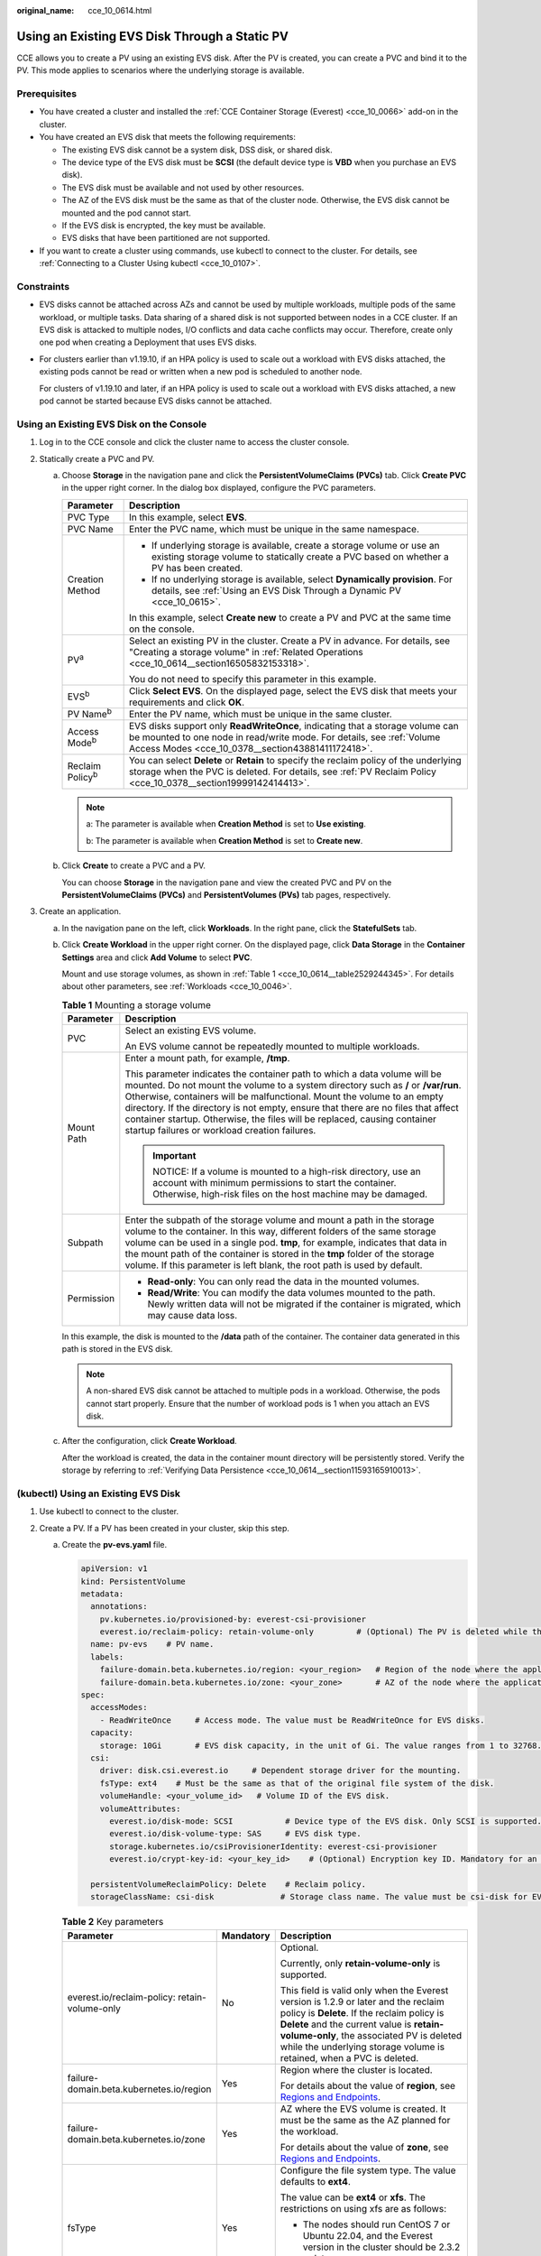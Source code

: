 :original_name: cce_10_0614.html

.. _cce_10_0614:

Using an Existing EVS Disk Through a Static PV
==============================================

CCE allows you to create a PV using an existing EVS disk. After the PV is created, you can create a PVC and bind it to the PV. This mode applies to scenarios where the underlying storage is available.

Prerequisites
-------------

-  You have created a cluster and installed the :ref:`CCE Container Storage (Everest) <cce_10_0066>` add-on in the cluster.
-  You have created an EVS disk that meets the following requirements:

   -  The existing EVS disk cannot be a system disk, DSS disk, or shared disk.
   -  The device type of the EVS disk must be **SCSI** (the default device type is **VBD** when you purchase an EVS disk).
   -  The EVS disk must be available and not used by other resources.
   -  The AZ of the EVS disk must be the same as that of the cluster node. Otherwise, the EVS disk cannot be mounted and the pod cannot start.
   -  If the EVS disk is encrypted, the key must be available.
   -  EVS disks that have been partitioned are not supported.

-  If you want to create a cluster using commands, use kubectl to connect to the cluster. For details, see :ref:`Connecting to a Cluster Using kubectl <cce_10_0107>`.

Constraints
-----------

-  EVS disks cannot be attached across AZs and cannot be used by multiple workloads, multiple pods of the same workload, or multiple tasks. Data sharing of a shared disk is not supported between nodes in a CCE cluster. If an EVS disk is attacked to multiple nodes, I/O conflicts and data cache conflicts may occur. Therefore, create only one pod when creating a Deployment that uses EVS disks.

-  For clusters earlier than v1.19.10, if an HPA policy is used to scale out a workload with EVS disks attached, the existing pods cannot be read or written when a new pod is scheduled to another node.

   For clusters of v1.19.10 and later, if an HPA policy is used to scale out a workload with EVS disks attached, a new pod cannot be started because EVS disks cannot be attached.

Using an Existing EVS Disk on the Console
-----------------------------------------

#. Log in to the CCE console and click the cluster name to access the cluster console.
#. Statically create a PVC and PV.

   a. Choose **Storage** in the navigation pane and click the **PersistentVolumeClaims (PVCs)** tab. Click **Create PVC** in the upper right corner. In the dialog box displayed, configure the PVC parameters.

      +-----------------------------------+-------------------------------------------------------------------------------------------------------------------------------------------------------------------------------------------------------------+
      | Parameter                         | Description                                                                                                                                                                                                 |
      +===================================+=============================================================================================================================================================================================================+
      | PVC Type                          | In this example, select **EVS**.                                                                                                                                                                            |
      +-----------------------------------+-------------------------------------------------------------------------------------------------------------------------------------------------------------------------------------------------------------+
      | PVC Name                          | Enter the PVC name, which must be unique in the same namespace.                                                                                                                                             |
      +-----------------------------------+-------------------------------------------------------------------------------------------------------------------------------------------------------------------------------------------------------------+
      | Creation Method                   | -  If underlying storage is available, create a storage volume or use an existing storage volume to statically create a PVC based on whether a PV has been created.                                         |
      |                                   | -  If no underlying storage is available, select **Dynamically provision**. For details, see :ref:`Using an EVS Disk Through a Dynamic PV <cce_10_0615>`.                                                   |
      |                                   |                                                                                                                                                                                                             |
      |                                   | In this example, select **Create new** to create a PV and PVC at the same time on the console.                                                                                                              |
      +-----------------------------------+-------------------------------------------------------------------------------------------------------------------------------------------------------------------------------------------------------------+
      | PV\ :sup:`a`                      | Select an existing PV in the cluster. Create a PV in advance. For details, see "Creating a storage volume" in :ref:`Related Operations <cce_10_0614__section16505832153318>`.                               |
      |                                   |                                                                                                                                                                                                             |
      |                                   | You do not need to specify this parameter in this example.                                                                                                                                                  |
      +-----------------------------------+-------------------------------------------------------------------------------------------------------------------------------------------------------------------------------------------------------------+
      | EVS\ :sup:`b`                     | Click **Select EVS**. On the displayed page, select the EVS disk that meets your requirements and click **OK**.                                                                                             |
      +-----------------------------------+-------------------------------------------------------------------------------------------------------------------------------------------------------------------------------------------------------------+
      | PV Name\ :sup:`b`                 | Enter the PV name, which must be unique in the same cluster.                                                                                                                                                |
      +-----------------------------------+-------------------------------------------------------------------------------------------------------------------------------------------------------------------------------------------------------------+
      | Access Mode\ :sup:`b`             | EVS disks support only **ReadWriteOnce**, indicating that a storage volume can be mounted to one node in read/write mode. For details, see :ref:`Volume Access Modes <cce_10_0378__section43881411172418>`. |
      +-----------------------------------+-------------------------------------------------------------------------------------------------------------------------------------------------------------------------------------------------------------+
      | Reclaim Policy\ :sup:`b`          | You can select **Delete** or **Retain** to specify the reclaim policy of the underlying storage when the PVC is deleted. For details, see :ref:`PV Reclaim Policy <cce_10_0378__section19999142414413>`.    |
      +-----------------------------------+-------------------------------------------------------------------------------------------------------------------------------------------------------------------------------------------------------------+

      .. note::

         a: The parameter is available when **Creation Method** is set to **Use existing**.

         b: The parameter is available when **Creation Method** is set to **Create new**.

   b. Click **Create** to create a PVC and a PV.

      You can choose **Storage** in the navigation pane and view the created PVC and PV on the **PersistentVolumeClaims (PVCs)** and **PersistentVolumes (PVs)** tab pages, respectively.

#. Create an application.

   a. In the navigation pane on the left, click **Workloads**. In the right pane, click the **StatefulSets** tab.

   b. Click **Create Workload** in the upper right corner. On the displayed page, click **Data Storage** in the **Container Settings** area and click **Add Volume** to select **PVC**.

      Mount and use storage volumes, as shown in :ref:`Table 1 <cce_10_0614__table2529244345>`. For details about other parameters, see :ref:`Workloads <cce_10_0046>`.

      .. _cce_10_0614__table2529244345:

      .. table:: **Table 1** Mounting a storage volume

         +-----------------------------------+-------------------------------------------------------------------------------------------------------------------------------------------------------------------------------------------------------------------------------------------------------------------------------------------------------------------------------------------------------------------------------------------------------------------------------------------------------------+
         | Parameter                         | Description                                                                                                                                                                                                                                                                                                                                                                                                                                                 |
         +===================================+=============================================================================================================================================================================================================================================================================================================================================================================================================================================================+
         | PVC                               | Select an existing EVS volume.                                                                                                                                                                                                                                                                                                                                                                                                                              |
         |                                   |                                                                                                                                                                                                                                                                                                                                                                                                                                                             |
         |                                   | An EVS volume cannot be repeatedly mounted to multiple workloads.                                                                                                                                                                                                                                                                                                                                                                                           |
         +-----------------------------------+-------------------------------------------------------------------------------------------------------------------------------------------------------------------------------------------------------------------------------------------------------------------------------------------------------------------------------------------------------------------------------------------------------------------------------------------------------------+
         | Mount Path                        | Enter a mount path, for example, **/tmp**.                                                                                                                                                                                                                                                                                                                                                                                                                  |
         |                                   |                                                                                                                                                                                                                                                                                                                                                                                                                                                             |
         |                                   | This parameter indicates the container path to which a data volume will be mounted. Do not mount the volume to a system directory such as **/** or **/var/run**. Otherwise, containers will be malfunctional. Mount the volume to an empty directory. If the directory is not empty, ensure that there are no files that affect container startup. Otherwise, the files will be replaced, causing container startup failures or workload creation failures. |
         |                                   |                                                                                                                                                                                                                                                                                                                                                                                                                                                             |
         |                                   | .. important::                                                                                                                                                                                                                                                                                                                                                                                                                                              |
         |                                   |                                                                                                                                                                                                                                                                                                                                                                                                                                                             |
         |                                   |    NOTICE:                                                                                                                                                                                                                                                                                                                                                                                                                                                  |
         |                                   |    If a volume is mounted to a high-risk directory, use an account with minimum permissions to start the container. Otherwise, high-risk files on the host machine may be damaged.                                                                                                                                                                                                                                                                          |
         +-----------------------------------+-------------------------------------------------------------------------------------------------------------------------------------------------------------------------------------------------------------------------------------------------------------------------------------------------------------------------------------------------------------------------------------------------------------------------------------------------------------+
         | Subpath                           | Enter the subpath of the storage volume and mount a path in the storage volume to the container. In this way, different folders of the same storage volume can be used in a single pod. **tmp**, for example, indicates that data in the mount path of the container is stored in the **tmp** folder of the storage volume. If this parameter is left blank, the root path is used by default.                                                              |
         +-----------------------------------+-------------------------------------------------------------------------------------------------------------------------------------------------------------------------------------------------------------------------------------------------------------------------------------------------------------------------------------------------------------------------------------------------------------------------------------------------------------+
         | Permission                        | -  **Read-only**: You can only read the data in the mounted volumes.                                                                                                                                                                                                                                                                                                                                                                                        |
         |                                   | -  **Read/Write**: You can modify the data volumes mounted to the path. Newly written data will not be migrated if the container is migrated, which may cause data loss.                                                                                                                                                                                                                                                                                    |
         +-----------------------------------+-------------------------------------------------------------------------------------------------------------------------------------------------------------------------------------------------------------------------------------------------------------------------------------------------------------------------------------------------------------------------------------------------------------------------------------------------------------+

      In this example, the disk is mounted to the **/data** path of the container. The container data generated in this path is stored in the EVS disk.

      .. note::

         A non-shared EVS disk cannot be attached to multiple pods in a workload. Otherwise, the pods cannot start properly. Ensure that the number of workload pods is 1 when you attach an EVS disk.

   c. After the configuration, click **Create Workload**.

      After the workload is created, the data in the container mount directory will be persistently stored. Verify the storage by referring to :ref:`Verifying Data Persistence <cce_10_0614__section11593165910013>`.

(kubectl) Using an Existing EVS Disk
------------------------------------

#. Use kubectl to connect to the cluster.
#. Create a PV. If a PV has been created in your cluster, skip this step.

   a. .. _cce_10_0614__li162841212145314:

      Create the **pv-evs.yaml** file.

      .. code-block::

         apiVersion: v1
         kind: PersistentVolume
         metadata:
           annotations:
             pv.kubernetes.io/provisioned-by: everest-csi-provisioner
             everest.io/reclaim-policy: retain-volume-only         # (Optional) The PV is deleted while the underlying volume is retained.
           name: pv-evs    # PV name.
           labels:
             failure-domain.beta.kubernetes.io/region: <your_region>   # Region of the node where the application is to be deployed.
             failure-domain.beta.kubernetes.io/zone: <your_zone>       # AZ of the node where the application is to be deployed.
         spec:
           accessModes:
             - ReadWriteOnce     # Access mode. The value must be ReadWriteOnce for EVS disks.
           capacity:
             storage: 10Gi       # EVS disk capacity, in the unit of Gi. The value ranges from 1 to 32768.
           csi:
             driver: disk.csi.everest.io     # Dependent storage driver for the mounting.
             fsType: ext4    # Must be the same as that of the original file system of the disk.
             volumeHandle: <your_volume_id>   # Volume ID of the EVS disk.
             volumeAttributes:
               everest.io/disk-mode: SCSI           # Device type of the EVS disk. Only SCSI is supported.
               everest.io/disk-volume-type: SAS     # EVS disk type.
               storage.kubernetes.io/csiProvisionerIdentity: everest-csi-provisioner
               everest.io/crypt-key-id: <your_key_id>    # (Optional) Encryption key ID. Mandatory for an encrypted disk.

           persistentVolumeReclaimPolicy: Delete    # Reclaim policy.
           storageClassName: csi-disk              # Storage class name. The value must be csi-disk for EVS disks.

      .. table:: **Table 2** Key parameters

         +-----------------------------------------------+-----------------------+---------------------------------------------------------------------------------------------------------------------------------------------------------------------------------------------------------------------------------------------------------------------------------------------------------------------------+
         | Parameter                                     | Mandatory             | Description                                                                                                                                                                                                                                                                                                               |
         +===============================================+=======================+===========================================================================================================================================================================================================================================================================================================================+
         | everest.io/reclaim-policy: retain-volume-only | No                    | Optional.                                                                                                                                                                                                                                                                                                                 |
         |                                               |                       |                                                                                                                                                                                                                                                                                                                           |
         |                                               |                       | Currently, only **retain-volume-only** is supported.                                                                                                                                                                                                                                                                      |
         |                                               |                       |                                                                                                                                                                                                                                                                                                                           |
         |                                               |                       | This field is valid only when the Everest version is 1.2.9 or later and the reclaim policy is **Delete**. If the reclaim policy is **Delete** and the current value is **retain-volume-only**, the associated PV is deleted while the underlying storage volume is retained, when a PVC is deleted.                       |
         +-----------------------------------------------+-----------------------+---------------------------------------------------------------------------------------------------------------------------------------------------------------------------------------------------------------------------------------------------------------------------------------------------------------------------+
         | failure-domain.beta.kubernetes.io/region      | Yes                   | Region where the cluster is located.                                                                                                                                                                                                                                                                                      |
         |                                               |                       |                                                                                                                                                                                                                                                                                                                           |
         |                                               |                       | For details about the value of **region**, see `Regions and Endpoints <https://docs.otc.t-systems.com/en-us/endpoint/index.html>`__.                                                                                                                                                                                      |
         +-----------------------------------------------+-----------------------+---------------------------------------------------------------------------------------------------------------------------------------------------------------------------------------------------------------------------------------------------------------------------------------------------------------------------+
         | failure-domain.beta.kubernetes.io/zone        | Yes                   | AZ where the EVS volume is created. It must be the same as the AZ planned for the workload.                                                                                                                                                                                                                               |
         |                                               |                       |                                                                                                                                                                                                                                                                                                                           |
         |                                               |                       | For details about the value of **zone**, see `Regions and Endpoints <https://docs.otc.t-systems.com/en-us/endpoint/index.html>`__.                                                                                                                                                                                        |
         +-----------------------------------------------+-----------------------+---------------------------------------------------------------------------------------------------------------------------------------------------------------------------------------------------------------------------------------------------------------------------------------------------------------------------+
         | fsType                                        | Yes                   | Configure the file system type. The value defaults to **ext4**.                                                                                                                                                                                                                                                           |
         |                                               |                       |                                                                                                                                                                                                                                                                                                                           |
         |                                               |                       | The value can be **ext4** or **xfs**. The restrictions on using xfs are as follows:                                                                                                                                                                                                                                       |
         |                                               |                       |                                                                                                                                                                                                                                                                                                                           |
         |                                               |                       | -  The nodes should run CentOS 7 or Ubuntu 22.04, and the Everest version in the cluster should be 2.3.2 or later.                                                                                                                                                                                                        |
         |                                               |                       | -  Only common containers are supported.                                                                                                                                                                                                                                                                                  |
         +-----------------------------------------------+-----------------------+---------------------------------------------------------------------------------------------------------------------------------------------------------------------------------------------------------------------------------------------------------------------------------------------------------------------------+
         | volumeHandle                                  | Yes                   | Volume ID of the EVS disk.                                                                                                                                                                                                                                                                                                |
         |                                               |                       |                                                                                                                                                                                                                                                                                                                           |
         |                                               |                       | To obtain the volume ID, log in to the **Cloud Server Console**. In the navigation pane, choose **Elastic Volume Service** > **Disks**. Click the name of the target EVS disk to go to its details page. On the **Summary** tab page, click the copy button after **ID**.                                                 |
         +-----------------------------------------------+-----------------------+---------------------------------------------------------------------------------------------------------------------------------------------------------------------------------------------------------------------------------------------------------------------------------------------------------------------------+
         | everest.io/disk-volume-type                   | Yes                   | EVS disk type. All letters are in uppercase.                                                                                                                                                                                                                                                                              |
         |                                               |                       |                                                                                                                                                                                                                                                                                                                           |
         |                                               |                       | -  **SATA**: common I/O                                                                                                                                                                                                                                                                                                   |
         |                                               |                       | -  **SAS**: high I/O                                                                                                                                                                                                                                                                                                      |
         |                                               |                       | -  **SSD**: ultra-high I/O                                                                                                                                                                                                                                                                                                |
         +-----------------------------------------------+-----------------------+---------------------------------------------------------------------------------------------------------------------------------------------------------------------------------------------------------------------------------------------------------------------------------------------------------------------------+
         | everest.io/crypt-key-id                       | No                    | Mandatory when the EVS disk is encrypted. Enter the encryption key ID selected during EVS disk creation.                                                                                                                                                                                                                  |
         |                                               |                       |                                                                                                                                                                                                                                                                                                                           |
         |                                               |                       | To obtain the encryption key ID, log in to the **Cloud Server Console**. In the navigation pane, choose **Elastic Volume Service** > **Disks**. Click the name of the target EVS disk to go to its details page. On the **Summary** tab page, copy the value of **KMS Key ID** in the **Configuration Information** area. |
         +-----------------------------------------------+-----------------------+---------------------------------------------------------------------------------------------------------------------------------------------------------------------------------------------------------------------------------------------------------------------------------------------------------------------------+
         | persistentVolumeReclaimPolicy                 | Yes                   | A reclaim policy is supported when the cluster version is or later than 1.19.10 and the Everest version is or later than 1.2.9.                                                                                                                                                                                           |
         |                                               |                       |                                                                                                                                                                                                                                                                                                                           |
         |                                               |                       | The **Delete** and **Retain** reclaim policies are supported. For details, see :ref:`PV Reclaim Policy <cce_10_0378__section19999142414413>`. If high data security is required, select **Retain** to prevent data from being deleted by mistake.                                                                         |
         |                                               |                       |                                                                                                                                                                                                                                                                                                                           |
         |                                               |                       | **Delete**:                                                                                                                                                                                                                                                                                                               |
         |                                               |                       |                                                                                                                                                                                                                                                                                                                           |
         |                                               |                       | -  If **everest.io/reclaim-policy** is not specified, both the PV and EVS volume are deleted when a PVC is deleted.                                                                                                                                                                                                       |
         |                                               |                       | -  If **everest.io/reclaim-policy** is set to **retain-volume-only**, when a PVC is deleted, the PV is deleted but the EVS resources are retained.                                                                                                                                                                        |
         |                                               |                       |                                                                                                                                                                                                                                                                                                                           |
         |                                               |                       | **Retain**: When a PVC is deleted, the PV and underlying storage resources are not deleted. Instead, you must manually delete these resources. After that, the PV is in the **Released** status and cannot be bound to the PVC again.                                                                                     |
         +-----------------------------------------------+-----------------------+---------------------------------------------------------------------------------------------------------------------------------------------------------------------------------------------------------------------------------------------------------------------------------------------------------------------------+
         | storageClassName                              | Yes                   | The storage class name for EVS disks is **csi-disk**.                                                                                                                                                                                                                                                                     |
         +-----------------------------------------------+-----------------------+---------------------------------------------------------------------------------------------------------------------------------------------------------------------------------------------------------------------------------------------------------------------------------------------------------------------------+

   b. Run the following command to create a PV:

      .. code-block::

         kubectl apply -f pv-evs.yaml

#. Create a PVC.

   a. Create the **pvc-evs.yaml** file.

      .. code-block::

         apiVersion: v1
         kind: PersistentVolumeClaim
         metadata:
           name: pvc-evs
           namespace: default
           annotations:
               everest.io/disk-volume-type: SAS    # EVS disk type.
             everest.io/crypt-key-id: <your_key_id>    # (Optional) Encryption key ID. Mandatory for an encrypted disk.

           labels:
             failure-domain.beta.kubernetes.io/region: <your_region>   # Region of the node where the application is to be deployed.
             failure-domain.beta.kubernetes.io/zone: <your_zone>       # AZ of the node where the application is to be deployed.
         spec:
           accessModes:
           - ReadWriteOnce               # The value must be ReadWriteOnce for EVS disks.
           resources:
             requests:
               storage: 10Gi             # EVS disk capacity, ranging from 1 to 32768. The value must be the same as the storage size of the existing PV.
           storageClassName: csi-disk    # Storage class type for EVS disks.
           volumeName: pv-evs            # PV name.

      .. table:: **Table 3** Key parameters

         +------------------------------------------+-----------------------+--------------------------------------------------------------------------------------------------------------------------------------+
         | Parameter                                | Mandatory             | Description                                                                                                                          |
         +==========================================+=======================+======================================================================================================================================+
         | failure-domain.beta.kubernetes.io/region | Yes                   | Region where the cluster is located.                                                                                                 |
         |                                          |                       |                                                                                                                                      |
         |                                          |                       | For details about the value of **region**, see `Regions and Endpoints <https://docs.otc.t-systems.com/en-us/endpoint/index.html>`__. |
         +------------------------------------------+-----------------------+--------------------------------------------------------------------------------------------------------------------------------------+
         | failure-domain.beta.kubernetes.io/zone   | Yes                   | AZ where the EVS volume is created. It must be the same as the AZ planned for the workload.                                          |
         |                                          |                       |                                                                                                                                      |
         |                                          |                       | For details about the value of **zone**, see `Regions and Endpoints <https://docs.otc.t-systems.com/en-us/endpoint/index.html>`__.   |
         +------------------------------------------+-----------------------+--------------------------------------------------------------------------------------------------------------------------------------+
         | storage                                  | Yes                   | Requested capacity in the PVC, in Gi.                                                                                                |
         |                                          |                       |                                                                                                                                      |
         |                                          |                       | The value must be the same as the storage size of the existing PV.                                                                   |
         +------------------------------------------+-----------------------+--------------------------------------------------------------------------------------------------------------------------------------+
         | volumeName                               | Yes                   | PV name, which must be the same as the PV name in :ref:`1 <cce_10_0614__li162841212145314>`.                                         |
         +------------------------------------------+-----------------------+--------------------------------------------------------------------------------------------------------------------------------------+
         | storageClassName                         | Yes                   | Storage class name, which must be the same as the storage class of the PV in :ref:`1 <cce_10_0614__li162841212145314>`.              |
         |                                          |                       |                                                                                                                                      |
         |                                          |                       | The storage class name of the EVS volumes is **csi-disk**.                                                                           |
         +------------------------------------------+-----------------------+--------------------------------------------------------------------------------------------------------------------------------------+

   b. Run the following command to create a PVC:

      .. code-block::

         kubectl apply -f pvc-evs.yaml

#. Create an application.

   a. Create a file named **web-evs.yaml**. In this example, the EVS volume is mounted to the **/data** path.

      .. code-block::

         apiVersion: apps/v1
         kind: StatefulSet
         metadata:
           name: web-evs
           namespace: default
         spec:
          replicas: 1            # The number of workload replicas that use the EVS volume must be 1.
           selector:
             matchLabels:
               app: web-evs
           serviceName: web-evs   # Headless Service name.
           template:
             metadata:
               labels:
                 app: web-evs
             spec:
               containers:
               - name: container-1
                 image: nginx:latest
                 volumeMounts:
                 - name: pvc-disk    # Volume name, which must be the same as the volume name in the volumes field.
                   mountPath: /data  # Location where the storage volume is mounted.
               imagePullSecrets:
                 - name: default-secret
               volumes:
                 - name: pvc-disk    # Volume name, which can be customized.
                   persistentVolumeClaim:
                     claimName: pvc-evs    # Name of the created PVC.
         ---
         apiVersion: v1
         kind: Service
         metadata:
           name: web-evs   # Headless Service name.
           namespace: default
           labels:
             app: web-evs
         spec:
           selector:
             app: web-evs
           clusterIP: None
           ports:
             - name: web-evs
               targetPort: 80
               nodePort: 0
               port: 80
               protocol: TCP
           type: ClusterIP

   b. Run the following command to create a workload to which the EVS volume is mounted:

      .. code-block::

         kubectl apply -f web-evs.yaml

      After the workload is created, the data in the container mount directory will be persistently stored. Verify the storage by referring to :ref:`Verifying Data Persistence <cce_10_0614__section11593165910013>`.

.. _cce_10_0614__section11593165910013:

Verifying Data Persistence
--------------------------

#. View the deployed application and EVS volume files.

   a. Run the following command to view the created pod:

      .. code-block::

         kubectl get pod | grep web-evs

      Expected output:

      .. code-block::

         web-evs-0                  1/1     Running   0               38s

   b. Run the following command to check whether the EVS volume has been mounted to the **/data** path:

      .. code-block::

         kubectl exec web-evs-0 -- df | grep data

      Expected output:

      .. code-block::

         /dev/sdc              10255636     36888  10202364   0% /data

   c. Run the following command to view the files in the **/data** path:

      .. code-block::

         kubectl exec web-evs-0 -- ls /data

      Expected output:

      .. code-block::

         lost+found

#. Run the following command to create a file named **static** in the **/data** path:

   .. code-block::

      kubectl exec web-evs-0 --  touch /data/static

#. Run the following command to view the files in the **/data** path:

   .. code-block::

      kubectl exec web-evs-0 -- ls /data

   Expected output:

   .. code-block::

      lost+found
      static

#. Run the following command to delete the pod named **web-evs-0**:

   .. code-block::

      kubectl delete pod web-evs-0

   Expected output:

   .. code-block::

      pod "web-evs-0" deleted

#. After the deletion, the StatefulSet controller automatically creates a replica with the same name. Run the following command to check whether the files in the **/data** path have been modified:

   .. code-block::

      kubectl exec web-evs-0 -- ls /data

   Expected output:

   .. code-block::

      lost+found
      static

   If the **static** file still exists, the data in the EVS volume can be stored persistently.

.. _cce_10_0614__section16505832153318:

Related Operations
------------------

You can also perform the operations listed in :ref:`Table 4 <cce_10_0614__table1619535674020>`.

.. _cce_10_0614__table1619535674020:

.. table:: **Table 4** Related operations

   +---------------------------------------+----------------------------------------------------------------------------------------------------------------------------------------------------+------------------------------------------------------------------------------------------------------------------------------------------------------------------------------------------------------------------------------------+
   | Operation                             | Description                                                                                                                                        | Procedure                                                                                                                                                                                                                          |
   +=======================================+====================================================================================================================================================+====================================================================================================================================================================================================================================+
   | Creating a storage volume (PV)        | Create a PV on the CCE console.                                                                                                                    | #. Choose **Storage** in the navigation pane and click the **PersistentVolumes (PVs)** tab. Click **Create Volume** in the upper right corner. In the dialog box displayed, configure the parameters.                              |
   |                                       |                                                                                                                                                    |                                                                                                                                                                                                                                    |
   |                                       |                                                                                                                                                    |    -  **Volume Type**: Select **EVS**.                                                                                                                                                                                             |
   |                                       |                                                                                                                                                    |    -  **EVS**: Click **Select EVS**. On the displayed page, select the EVS disk that meets your requirements and click **OK**.                                                                                                     |
   |                                       |                                                                                                                                                    |    -  **PV Name**: Enter the PV name, which must be unique in the same cluster.                                                                                                                                                    |
   |                                       |                                                                                                                                                    |    -  **Access Mode**: EVS disks support only **ReadWriteOnce**, indicating that a storage volume can be mounted to one node in read/write mode. For details, see :ref:`Volume Access Modes <cce_10_0378__section43881411172418>`. |
   |                                       |                                                                                                                                                    |    -  **Reclaim Policy**: **Delete** or **Retain**. For details, see :ref:`PV Reclaim Policy <cce_10_0378__section19999142414413>`.                                                                                                |
   |                                       |                                                                                                                                                    |                                                                                                                                                                                                                                    |
   |                                       |                                                                                                                                                    | #. Click **Create**.                                                                                                                                                                                                               |
   +---------------------------------------+----------------------------------------------------------------------------------------------------------------------------------------------------+------------------------------------------------------------------------------------------------------------------------------------------------------------------------------------------------------------------------------------+
   | Expanding the capacity of an EVS disk | Quickly expand the capacity of a mounted EVS disk on the CCE console.                                                                              | #. Choose **Storage** in the navigation pane and click the **PersistentVolumeClaims (PVCs)** tab. Click **More** in the **Operation** column of the target PVC and select **Scale-out**.                                           |
   |                                       |                                                                                                                                                    | #. Enter the capacity to be added and click **OK**.                                                                                                                                                                                |
   +---------------------------------------+----------------------------------------------------------------------------------------------------------------------------------------------------+------------------------------------------------------------------------------------------------------------------------------------------------------------------------------------------------------------------------------------+
   | Viewing events                        | You can view event names, event types, number of occurrences, Kubernetes events, first occurrence time, and last occurrence time of the PVC or PV. | #. Choose **Storage** in the navigation pane and click the **PersistentVolumeClaims (PVCs)** or **PersistentVolumes (PVs)** tab.                                                                                                   |
   |                                       |                                                                                                                                                    | #. Click **View Events** in the **Operation** column of the target PVC or PV to view events generated within one hour (event data is retained for one hour).                                                                       |
   +---------------------------------------+----------------------------------------------------------------------------------------------------------------------------------------------------+------------------------------------------------------------------------------------------------------------------------------------------------------------------------------------------------------------------------------------+
   | Viewing a YAML file                   | You can view, copy, and download the YAML files of a PVC or PV.                                                                                    | #. Choose **Storage** in the navigation pane and click the **PersistentVolumeClaims (PVCs)** or **PersistentVolumes (PVs)** tab.                                                                                                   |
   |                                       |                                                                                                                                                    | #. Click **View YAML** in the **Operation** column of the target PVC or PV to view or download the YAML.                                                                                                                           |
   +---------------------------------------+----------------------------------------------------------------------------------------------------------------------------------------------------+------------------------------------------------------------------------------------------------------------------------------------------------------------------------------------------------------------------------------------+
